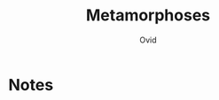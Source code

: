 #+TITLE: Metamorphoses
#+AUTHOR: Ovid
#+CATEGORIES[]: TO_READ
#+CREATED_AT: 2025-01-06T10:05:23-08:00
#+UPDATED_AT: 2025-01-06T10:05:23-08:00
* Notes